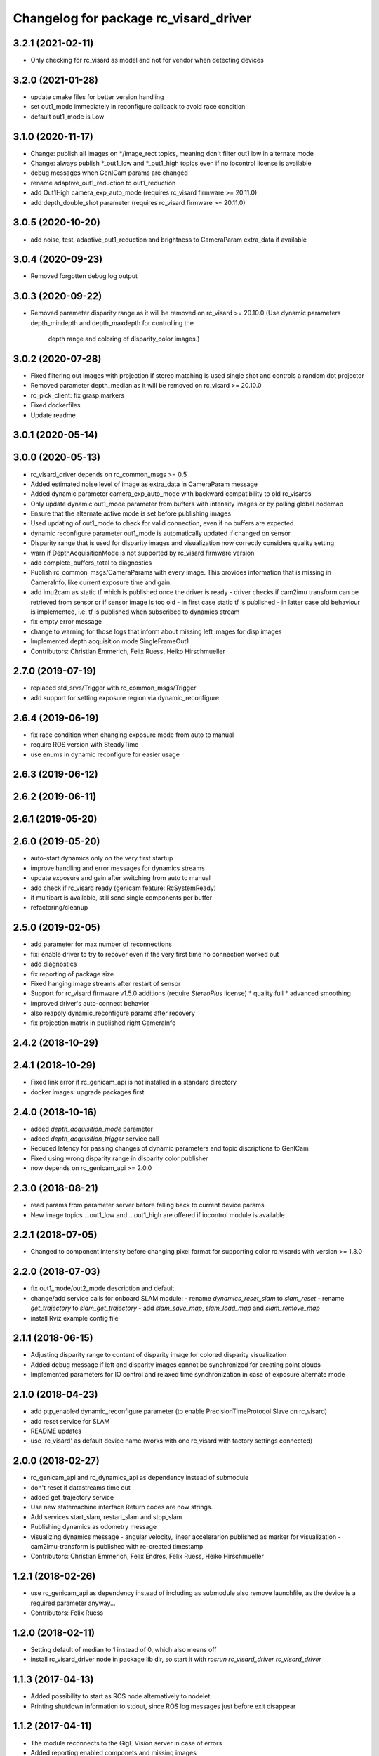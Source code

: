 ^^^^^^^^^^^^^^^^^^^^^^^^^^^^^^^^^^^^^^
Changelog for package rc_visard_driver
^^^^^^^^^^^^^^^^^^^^^^^^^^^^^^^^^^^^^^

3.2.1 (2021-02-11)
------------------
* Only checking for rc_visard as model and not for vendor when detecting devices

3.2.0 (2021-01-28)
------------------
* update cmake files for better version handling
* set out1_mode immediately in reconfigure callback to avoid race condition
* default out1_mode is Low

3.1.0 (2020-11-17)
------------------

* Change: publish all images on */image_rect topics, meaning don't filter out1 low in alternate mode
* Change: always publish *_out1_low and *_out1_high topics even if no iocontrol license is available
* debug messages when GenICam params are changed
* rename adaptive_out1_reduction to out1_reduction
* add Out1High camera_exp_auto_mode (requires rc_visard firmware >= 20.11.0)
* add depth_double_shot parameter (requires rc_visard firmware >= 20.11.0)

3.0.5 (2020-10-20)
------------------

* add noise, test, adaptive_out1_reduction and brightness to CameraParam extra_data if available

3.0.4 (2020-09-23)
------------------

* Removed forgotten debug log output

3.0.3 (2020-09-22)
------------------

* Removed parameter disparity range as it will be removed on rc_visard >= 20.10.0
  (Use dynamic parameters depth_mindepth and depth_maxdepth for controlling the
   depth range and coloring of disparity_color images.)

3.0.2 (2020-07-28)
------------------

* Fixed filtering out images with projection if stereo matching is used single shot and controls a random dot projector
* Removed parameter depth_median as it will be removed on rc_visard >= 20.10.0
* rc_pick_client: fix grasp markers
* Fixed dockerfiles
* Update readme

3.0.1 (2020-05-14)
------------------

3.0.0 (2020-05-13)
------------------
* rc_visard_driver depends on rc_common_msgs >= 0.5
* Added estimated noise level of image as extra_data in CameraParam message
* Added dynamic parameter camera_exp_auto_mode with backward compatibility to old rc_visards
* Only update dynamic out1_mode parameter from buffers with intensity images or by polling global nodemap
* Ensure that the alternate active mode is set before publishing images
* Used updating of out1_mode to check for valid connection, even if no buffers are expected.
* dynamic reconfigure parameter out1_mode is automatically updated if changed on sensor
* Disparity range that is used for disparity images and visualization now correctly considers quality setting
* warn if DepthAcquisitionMode is not supported by rc_visard firmware version
* add complete_buffers_total to diagnostics
* Publish rc_common_msgs/CameraParams with every image.
  This provides information that is missing in CameraInfo,
  like current exposure time and gain.
* add imu2cam as static tf which is published once the driver is ready
  - driver checks if cam2imu transform can be retrieved from sensor
  or if sensor image is too old
  - in first case static tf is published
  - in latter case old behaviour is implemented, i.e. tf is published
  when subscribed to dynamics stream
* fix empty error message
* change to warning for those logs that inform about missing left images for disp images
* Implemented depth acquisition mode SingleFrameOut1
* Contributors: Christian Emmerich, Felix Ruess, Heiko Hirschmueller

2.7.0 (2019-07-19)
------------------
* replaced std_srvs/Trigger with rc_common_msgs/Trigger
* add support for setting exposure region via dynamic_reconfigure

2.6.4 (2019-06-19)
------------------
* fix race condition when changing exposure mode from auto to manual
* require ROS version with SteadyTime
* use enums in dynamic reconfigure for easier usage

2.6.3 (2019-06-12)
------------------

2.6.2 (2019-06-11)
------------------

2.6.1 (2019-05-20)
------------------

2.6.0 (2019-05-20)
------------------
* auto-start dynamics only on the very first startup
* improve handling and error messages for dynamics streams
* update exposure and gain after switching from auto to manual
* add check if rc_visard ready (genicam feature: RcSystemReady)
* if multipart is available, still send single components per buffer
* refactoring/cleanup

2.5.0 (2019-02-05)
------------------
* add parameter for max number of reconnections
* fix: enable driver to try to recover even if the very first time no connection worked out
* add diagnostics
* fix reporting of package size
* Fixed hanging image streams after restart of sensor
* Support for rc_visard firmware v1.5.0 additions (require `StereoPlus` license)
  * quality full
  * advanced smoothing
* improved driver's auto-connect behavior
* also reapply dynamic_reconfigure params after recovery
* fix projection matrix in published right CameraInfo

2.4.2 (2018-10-29)
------------------

2.4.1 (2018-10-29)
------------------
* Fixed link error if rc_genicam_api is not installed in a standard directory
* docker images: upgrade packages first

2.4.0 (2018-10-16)
------------------
* added `depth_acquisition_mode` parameter
* added `depth_acquisition_trigger` service call
* Reduced latency for passing changes of dynamic parameters and topic discriptions to GenICam
* Fixed using wrong disparity range in disparity color publisher
* now depends on rc_genicam_api >= 2.0.0

2.3.0 (2018-08-21)
------------------

* read params from parameter server before falling back to current device params
* New image topics ...out1_low and ...out1_high are offered if iocontrol module is available

2.2.1 (2018-07-05)
------------------

* Changed to component intensity before changing pixel format for supporting color rc_visards with version >= 1.3.0

2.2.0 (2018-07-03)
------------------

* fix out1_mode/out2_mode description and default
* change/add service calls for onboard SLAM module:
  - rename `dynamics_reset_slam` to `slam_reset`
  - rename `get_trajectory` to `slam_get_trajectory`
  - add `slam_save_map`, `slam_load_map` and `slam_remove_map`
* install Rviz example config file

2.1.1 (2018-06-15)
------------------

* Adjusting disparity range to content of disparity image for colored disparity visualization
* Added debug message if left and disparity images cannot be synchronized for creating point clouds
* Implemented parameters for IO control and relaxed time synchronization in case of exposure alternate mode

2.1.0 (2018-04-23)
------------------

* add ptp_enabled dynamic_reconfigure parameter (to enable PrecisionTimeProtocol Slave on rc_visard)
* add reset service for SLAM
* README updates
* use 'rc_visard' as default device name (works with one rc_visard with factory settings connected)

2.0.0 (2018-02-27)
------------------
* rc_genicam_api and rc_dynamics_api as dependency instead of submodule
* don't reset if datastreams time out
* added get_trajectory service
* Use new statemachine interface
  Return codes are now strings.
* Add services start_slam, restart_slam and stop_slam
* Publishing dynamics as odometry message
* visualizing dynamics message
  - angular velocity, linear accelerarion published as marker
  for visualization
  - cam2imu-transform is published with re-created timestamp
* Contributors: Christian Emmerich, Felix Endres, Felix Ruess, Heiko Hirschmueller

1.2.1 (2018-02-26)
------------------
* use rc_genicam_api as dependency
  instead of including as submodule
  also remove launchfile, as the device is a required parameter anyway...
* Contributors: Felix Ruess

1.2.0 (2018-02-11)
------------------

* Setting default of median to 1 instead of 0, which also means off
* install rc_visard_driver node in package lib dir, so start it with `rosrun rc_visard_driver rc_visard_driver`

1.1.3 (2017-04-13)
------------------

* Added possibility to start as ROS node alternatively to nodelet
* Printing shutdown information to stdout, since ROS log messages just before exit disappear

1.1.2 (2017-04-11)
------------------

* The module reconnects to the GigE Vision server in case of errors
* Added reporting enabled componets and missing images

1.1.0 (2017-04-10)
------------------

* Implemented setting camera framerate via dynamic reconfigure
* Implementation of dynamic reconfigure parameters for controlling the depth image

1.0.1 (2017-03-16)
------------------

* Focal length of disparity image now relates to the size of the disparity image
* Use color for point cloud if color images are available

1.0.0 (2017-03-05)
------------------

* Initial release
